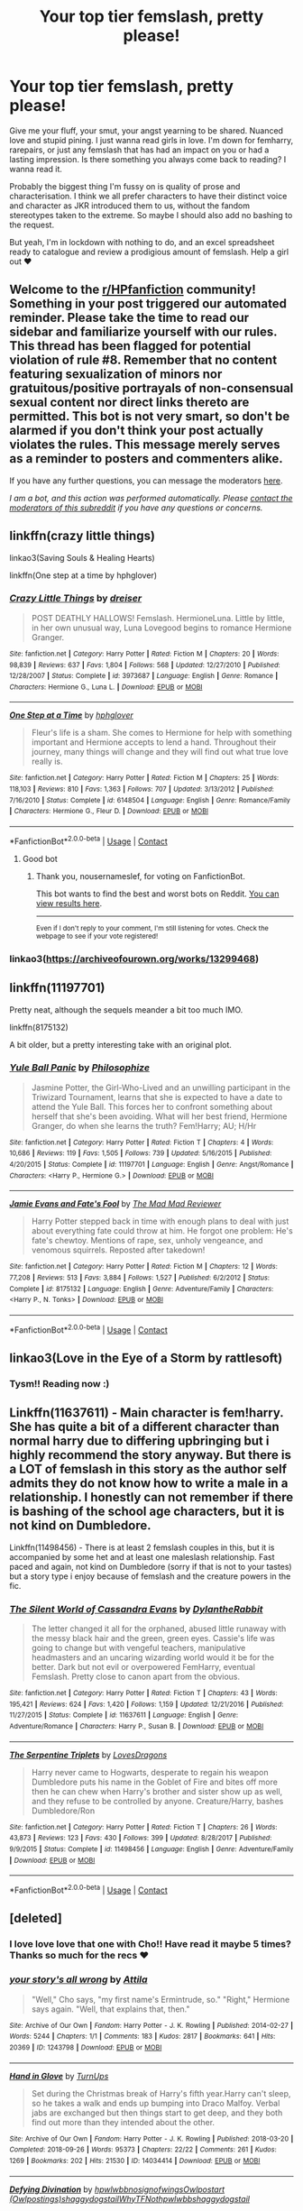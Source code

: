 #+TITLE: Your top tier femslash, pretty please!

* Your top tier femslash, pretty please!
:PROPERTIES:
:Author: Bumblerina
:Score: 22
:DateUnix: 1597949152.0
:DateShort: 2020-Aug-20
:FlairText: Request
:END:
Give me your fluff, your smut, your angst yearning to be shared. Nuanced love and stupid pining. I just wanna read girls in love. I'm down for femharry, rarepairs, or just any femslash that has had an impact on you or had a lasting impression. Is there something you always come back to reading? I wanna read it.

Probably the biggest thing I'm fussy on is quality of prose and characterisation. I think we all prefer characters to have their distinct voice and character as JKR introduced them to us, without the fandom stereotypes taken to the extreme. So maybe I should also add no bashing to the request.

But yeah, I'm in lockdown with nothing to do, and an excel spreadsheet ready to catalogue and review a prodigious amount of femslash. Help a girl out ❤️


** Welcome to the [[/r/HPfanfiction][r/HPfanfiction]] community! Something in your post triggered our automated reminder. Please take the time to read our sidebar and familiarize yourself with our rules. This thread has been flagged for potential violation of rule #8. Remember that no content featuring sexualization of minors nor gratuitous/positive portrayals of non-consensual sexual content nor direct links thereto are permitted. This bot is not very smart, so don't be alarmed if you don't think your post actually violates the rules. This message merely serves as a reminder to posters and commenters alike.

If you have any further questions, you can message the moderators [[https://www.reddit.com/message/compose?to=%2Fr%2FHPfanfiction][here]].

/I am a bot, and this action was performed automatically. Please [[/message/compose/?to=/r/HPfanfiction][contact the moderators of this subreddit]] if you have any questions or concerns./
:PROPERTIES:
:Author: AutoModerator
:Score: 1
:DateUnix: 1597949153.0
:DateShort: 2020-Aug-20
:END:


** linkffn(crazy little things)

linkao3(Saving Souls & Healing Hearts)

linkffn(One step at a time by hphglover)
:PROPERTIES:
:Author: Wirenfeldt
:Score: 8
:DateUnix: 1597954270.0
:DateShort: 2020-Aug-21
:END:

*** [[https://www.fanfiction.net/s/3973687/1/][*/Crazy Little Things/*]] by [[https://www.fanfiction.net/u/128165/dreiser][/dreiser/]]

#+begin_quote
  POST DEATHLY HALLOWS! Femslash. HermioneLuna. Little by little, in her own unusual way, Luna Lovegood begins to romance Hermione Granger.
#+end_quote

^{/Site/:} ^{fanfiction.net} ^{*|*} ^{/Category/:} ^{Harry} ^{Potter} ^{*|*} ^{/Rated/:} ^{Fiction} ^{M} ^{*|*} ^{/Chapters/:} ^{20} ^{*|*} ^{/Words/:} ^{98,839} ^{*|*} ^{/Reviews/:} ^{637} ^{*|*} ^{/Favs/:} ^{1,804} ^{*|*} ^{/Follows/:} ^{568} ^{*|*} ^{/Updated/:} ^{12/27/2010} ^{*|*} ^{/Published/:} ^{12/28/2007} ^{*|*} ^{/Status/:} ^{Complete} ^{*|*} ^{/id/:} ^{3973687} ^{*|*} ^{/Language/:} ^{English} ^{*|*} ^{/Genre/:} ^{Romance} ^{*|*} ^{/Characters/:} ^{Hermione} ^{G.,} ^{Luna} ^{L.} ^{*|*} ^{/Download/:} ^{[[http://www.ff2ebook.com/old/ffn-bot/index.php?id=3973687&source=ff&filetype=epub][EPUB]]} ^{or} ^{[[http://www.ff2ebook.com/old/ffn-bot/index.php?id=3973687&source=ff&filetype=mobi][MOBI]]}

--------------

[[https://www.fanfiction.net/s/6148504/1/][*/One Step at a Time/*]] by [[https://www.fanfiction.net/u/1334128/hphglover][/hphglover/]]

#+begin_quote
  Fleur's life is a sham. She comes to Hermione for help with something important and Hermione accepts to lend a hand. Throughout their journey, many things will change and they will find out what true love really is.
#+end_quote

^{/Site/:} ^{fanfiction.net} ^{*|*} ^{/Category/:} ^{Harry} ^{Potter} ^{*|*} ^{/Rated/:} ^{Fiction} ^{M} ^{*|*} ^{/Chapters/:} ^{25} ^{*|*} ^{/Words/:} ^{118,103} ^{*|*} ^{/Reviews/:} ^{810} ^{*|*} ^{/Favs/:} ^{1,363} ^{*|*} ^{/Follows/:} ^{707} ^{*|*} ^{/Updated/:} ^{3/13/2012} ^{*|*} ^{/Published/:} ^{7/16/2010} ^{*|*} ^{/Status/:} ^{Complete} ^{*|*} ^{/id/:} ^{6148504} ^{*|*} ^{/Language/:} ^{English} ^{*|*} ^{/Genre/:} ^{Romance/Family} ^{*|*} ^{/Characters/:} ^{Hermione} ^{G.,} ^{Fleur} ^{D.} ^{*|*} ^{/Download/:} ^{[[http://www.ff2ebook.com/old/ffn-bot/index.php?id=6148504&source=ff&filetype=epub][EPUB]]} ^{or} ^{[[http://www.ff2ebook.com/old/ffn-bot/index.php?id=6148504&source=ff&filetype=mobi][MOBI]]}

--------------

*FanfictionBot*^{2.0.0-beta} | [[https://github.com/FanfictionBot/reddit-ffn-bot/wiki/Usage][Usage]] | [[https://www.reddit.com/message/compose?to=tusing][Contact]]
:PROPERTIES:
:Author: FanfictionBot
:Score: 6
:DateUnix: 1597954337.0
:DateShort: 2020-Aug-21
:END:

**** Good bot
:PROPERTIES:
:Author: nousernameslef
:Score: 4
:DateUnix: 1597991350.0
:DateShort: 2020-Aug-21
:END:

***** Thank you, nousernameslef, for voting on FanfictionBot.

This bot wants to find the best and worst bots on Reddit. [[https://botrank.pastimes.eu/][You can view results here]].

--------------

^{Even if I don't reply to your comment, I'm still listening for votes. Check the webpage to see if your vote registered!}
:PROPERTIES:
:Author: B0tRank
:Score: 1
:DateUnix: 1597991366.0
:DateShort: 2020-Aug-21
:END:


*** linkao3([[https://archiveofourown.org/works/13299468]])
:PROPERTIES:
:Author: Wirenfeldt
:Score: 2
:DateUnix: 1597954422.0
:DateShort: 2020-Aug-21
:END:


** linkffn(11197701)

Pretty neat, although the sequels meander a bit too much IMO.

linkffn(8175132)

A bit older, but a pretty interesting take with an original plot.
:PROPERTIES:
:Author: Hellstrike
:Score: 4
:DateUnix: 1597957269.0
:DateShort: 2020-Aug-21
:END:

*** [[https://www.fanfiction.net/s/11197701/1/][*/Yule Ball Panic/*]] by [[https://www.fanfiction.net/u/4752228/Philosophize][/Philosophize/]]

#+begin_quote
  Jasmine Potter, the Girl-Who-Lived and an unwilling participant in the Triwizard Tournament, learns that she is expected to have a date to attend the Yule Ball. This forces her to confront something about herself that she's been avoiding. What will her best friend, Hermione Granger, do when she learns the truth? Fem!Harry; AU; H/Hr
#+end_quote

^{/Site/:} ^{fanfiction.net} ^{*|*} ^{/Category/:} ^{Harry} ^{Potter} ^{*|*} ^{/Rated/:} ^{Fiction} ^{T} ^{*|*} ^{/Chapters/:} ^{4} ^{*|*} ^{/Words/:} ^{10,686} ^{*|*} ^{/Reviews/:} ^{119} ^{*|*} ^{/Favs/:} ^{1,505} ^{*|*} ^{/Follows/:} ^{739} ^{*|*} ^{/Updated/:} ^{5/16/2015} ^{*|*} ^{/Published/:} ^{4/20/2015} ^{*|*} ^{/Status/:} ^{Complete} ^{*|*} ^{/id/:} ^{11197701} ^{*|*} ^{/Language/:} ^{English} ^{*|*} ^{/Genre/:} ^{Angst/Romance} ^{*|*} ^{/Characters/:} ^{<Harry} ^{P.,} ^{Hermione} ^{G.>} ^{*|*} ^{/Download/:} ^{[[http://www.ff2ebook.com/old/ffn-bot/index.php?id=11197701&source=ff&filetype=epub][EPUB]]} ^{or} ^{[[http://www.ff2ebook.com/old/ffn-bot/index.php?id=11197701&source=ff&filetype=mobi][MOBI]]}

--------------

[[https://www.fanfiction.net/s/8175132/1/][*/Jamie Evans and Fate's Fool/*]] by [[https://www.fanfiction.net/u/699762/The-Mad-Mad-Reviewer][/The Mad Mad Reviewer/]]

#+begin_quote
  Harry Potter stepped back in time with enough plans to deal with just about everything fate could throw at him. He forgot one problem: He's fate's chewtoy. Mentions of rape, sex, unholy vengeance, and venomous squirrels. Reposted after takedown!
#+end_quote

^{/Site/:} ^{fanfiction.net} ^{*|*} ^{/Category/:} ^{Harry} ^{Potter} ^{*|*} ^{/Rated/:} ^{Fiction} ^{M} ^{*|*} ^{/Chapters/:} ^{12} ^{*|*} ^{/Words/:} ^{77,208} ^{*|*} ^{/Reviews/:} ^{513} ^{*|*} ^{/Favs/:} ^{3,884} ^{*|*} ^{/Follows/:} ^{1,527} ^{*|*} ^{/Published/:} ^{6/2/2012} ^{*|*} ^{/Status/:} ^{Complete} ^{*|*} ^{/id/:} ^{8175132} ^{*|*} ^{/Language/:} ^{English} ^{*|*} ^{/Genre/:} ^{Adventure/Family} ^{*|*} ^{/Characters/:} ^{<Harry} ^{P.,} ^{N.} ^{Tonks>} ^{*|*} ^{/Download/:} ^{[[http://www.ff2ebook.com/old/ffn-bot/index.php?id=8175132&source=ff&filetype=epub][EPUB]]} ^{or} ^{[[http://www.ff2ebook.com/old/ffn-bot/index.php?id=8175132&source=ff&filetype=mobi][MOBI]]}

--------------

*FanfictionBot*^{2.0.0-beta} | [[https://github.com/FanfictionBot/reddit-ffn-bot/wiki/Usage][Usage]] | [[https://www.reddit.com/message/compose?to=tusing][Contact]]
:PROPERTIES:
:Author: FanfictionBot
:Score: 3
:DateUnix: 1597957291.0
:DateShort: 2020-Aug-21
:END:


** linkao3(Love in the Eye of a Storm by rattlesoft)
:PROPERTIES:
:Author: wordhammer
:Score: 2
:DateUnix: 1597953665.0
:DateShort: 2020-Aug-21
:END:

*** Tysm!! Reading now :)
:PROPERTIES:
:Author: Bumblerina
:Score: 1
:DateUnix: 1597953860.0
:DateShort: 2020-Aug-21
:END:


** Linkffn(11637611) - Main character is fem!harry. She has quite a bit of a different character than normal harry due to differing upbringing but i highly recommend the story anyway. But there is a LOT of femslash in this story as the author self admits they do not know how to write a male in a relationship. I honestly can not remember if there is bashing of the school age characters, but it is not kind on Dumbledore.

Linkffn(11498456) - There is at least 2 femslash couples in this, but it is accompanied by some het and at least one maleslash relationship. Fast paced and again, not kind on Dumbledore (sorry if that is not to your tastes) but a story type i enjoy because of femslash and the creature powers in the fic.
:PROPERTIES:
:Author: RavenclawsSeeker
:Score: 1
:DateUnix: 1597959631.0
:DateShort: 2020-Aug-21
:END:

*** [[https://www.fanfiction.net/s/11637611/1/][*/The Silent World of Cassandra Evans/*]] by [[https://www.fanfiction.net/u/6664607/DylantheRabbit][/DylantheRabbit/]]

#+begin_quote
  The letter changed it all for the orphaned, abused little runaway with the messy black hair and the green, green eyes. Cassie's life was going to change but with vengeful teachers, manipulative headmasters and an uncaring wizarding world would it be for the better. Dark but not evil or overpowered FemHarry, eventual Femslash. Pretty close to canon apart from the obvious.
#+end_quote

^{/Site/:} ^{fanfiction.net} ^{*|*} ^{/Category/:} ^{Harry} ^{Potter} ^{*|*} ^{/Rated/:} ^{Fiction} ^{T} ^{*|*} ^{/Chapters/:} ^{43} ^{*|*} ^{/Words/:} ^{195,421} ^{*|*} ^{/Reviews/:} ^{624} ^{*|*} ^{/Favs/:} ^{1,420} ^{*|*} ^{/Follows/:} ^{1,159} ^{*|*} ^{/Updated/:} ^{12/21/2016} ^{*|*} ^{/Published/:} ^{11/27/2015} ^{*|*} ^{/Status/:} ^{Complete} ^{*|*} ^{/id/:} ^{11637611} ^{*|*} ^{/Language/:} ^{English} ^{*|*} ^{/Genre/:} ^{Adventure/Romance} ^{*|*} ^{/Characters/:} ^{Harry} ^{P.,} ^{Susan} ^{B.} ^{*|*} ^{/Download/:} ^{[[http://www.ff2ebook.com/old/ffn-bot/index.php?id=11637611&source=ff&filetype=epub][EPUB]]} ^{or} ^{[[http://www.ff2ebook.com/old/ffn-bot/index.php?id=11637611&source=ff&filetype=mobi][MOBI]]}

--------------

[[https://www.fanfiction.net/s/11498456/1/][*/The Serpentine Triplets/*]] by [[https://www.fanfiction.net/u/6267646/LovesDragons][/LovesDragons/]]

#+begin_quote
  Harry never came to Hogwarts, desperate to regain his weapon Dumbledore puts his name in the Goblet of Fire and bites off more then he can chew when Harry's brother and sister show up as well, and they refuse to be controlled by anyone. Creature/Harry, bashes Dumbledore/Ron
#+end_quote

^{/Site/:} ^{fanfiction.net} ^{*|*} ^{/Category/:} ^{Harry} ^{Potter} ^{*|*} ^{/Rated/:} ^{Fiction} ^{T} ^{*|*} ^{/Chapters/:} ^{26} ^{*|*} ^{/Words/:} ^{43,873} ^{*|*} ^{/Reviews/:} ^{123} ^{*|*} ^{/Favs/:} ^{430} ^{*|*} ^{/Follows/:} ^{399} ^{*|*} ^{/Updated/:} ^{8/28/2017} ^{*|*} ^{/Published/:} ^{9/9/2015} ^{*|*} ^{/Status/:} ^{Complete} ^{*|*} ^{/id/:} ^{11498456} ^{*|*} ^{/Language/:} ^{English} ^{*|*} ^{/Genre/:} ^{Adventure/Family} ^{*|*} ^{/Download/:} ^{[[http://www.ff2ebook.com/old/ffn-bot/index.php?id=11498456&source=ff&filetype=epub][EPUB]]} ^{or} ^{[[http://www.ff2ebook.com/old/ffn-bot/index.php?id=11498456&source=ff&filetype=mobi][MOBI]]}

--------------

*FanfictionBot*^{2.0.0-beta} | [[https://github.com/FanfictionBot/reddit-ffn-bot/wiki/Usage][Usage]] | [[https://www.reddit.com/message/compose?to=tusing][Contact]]
:PROPERTIES:
:Author: FanfictionBot
:Score: 1
:DateUnix: 1597959654.0
:DateShort: 2020-Aug-21
:END:


** [deleted]
:PROPERTIES:
:Score: 1
:DateUnix: 1597984475.0
:DateShort: 2020-Aug-21
:END:

*** I love love love that one with Cho!! Have read it maybe 5 times? Thanks so much for the recs ❤️
:PROPERTIES:
:Author: Bumblerina
:Score: 2
:DateUnix: 1598026615.0
:DateShort: 2020-Aug-21
:END:


*** [[https://archiveofourown.org/works/1243798][*/your story's all wrong/*]] by [[https://www.archiveofourown.org/users/Attila/pseuds/Attila][/Attila/]]

#+begin_quote
  "Well," Cho says, "my first name's Ermintrude, so." "Right," Hermione says again. "Well, that explains that, then."
#+end_quote

^{/Site/:} ^{Archive} ^{of} ^{Our} ^{Own} ^{*|*} ^{/Fandom/:} ^{Harry} ^{Potter} ^{-} ^{J.} ^{K.} ^{Rowling} ^{*|*} ^{/Published/:} ^{2014-02-27} ^{*|*} ^{/Words/:} ^{5244} ^{*|*} ^{/Chapters/:} ^{1/1} ^{*|*} ^{/Comments/:} ^{183} ^{*|*} ^{/Kudos/:} ^{2817} ^{*|*} ^{/Bookmarks/:} ^{641} ^{*|*} ^{/Hits/:} ^{20369} ^{*|*} ^{/ID/:} ^{1243798} ^{*|*} ^{/Download/:} ^{[[https://archiveofourown.org/downloads/1243798/your%20storys%20all%20wrong.epub?updated_at=1595228164][EPUB]]} ^{or} ^{[[https://archiveofourown.org/downloads/1243798/your%20storys%20all%20wrong.mobi?updated_at=1595228164][MOBI]]}

--------------

[[https://archiveofourown.org/works/14034414][*/Hand in Glove/*]] by [[https://www.archiveofourown.org/users/TurnUps/pseuds/TurnUps][/TurnUps/]]

#+begin_quote
  Set during the Christmas break of Harry's fifth year.Harry can't sleep, so he takes a walk and ends up bumping into Draco Malfoy. Verbal jabs are exchanged but then things start to get deep, and they both find out more than they intended about the other.
#+end_quote

^{/Site/:} ^{Archive} ^{of} ^{Our} ^{Own} ^{*|*} ^{/Fandom/:} ^{Harry} ^{Potter} ^{-} ^{J.} ^{K.} ^{Rowling} ^{*|*} ^{/Published/:} ^{2018-03-20} ^{*|*} ^{/Completed/:} ^{2018-09-26} ^{*|*} ^{/Words/:} ^{95373} ^{*|*} ^{/Chapters/:} ^{22/22} ^{*|*} ^{/Comments/:} ^{261} ^{*|*} ^{/Kudos/:} ^{1269} ^{*|*} ^{/Bookmarks/:} ^{202} ^{*|*} ^{/Hits/:} ^{21530} ^{*|*} ^{/ID/:} ^{14034414} ^{*|*} ^{/Download/:} ^{[[https://archiveofourown.org/downloads/14034414/Hand%20in%20Glove.epub?updated_at=1537977595][EPUB]]} ^{or} ^{[[https://archiveofourown.org/downloads/14034414/Hand%20in%20Glove.mobi?updated_at=1537977595][MOBI]]}

--------------

[[https://archiveofourown.org/works/19238242][*/Defying Divination/*]] by [[https://www.archiveofourown.org/users/hpwlwbb/pseuds/hpwlwbb/users/nosignofwings/pseuds/nosignofwings/users/Owlpostings/pseuds/Owlpostart/users/shaggydogstail/pseuds/shaggydogstail/users/WhyTFNot/pseuds/WhyTFNot/users/hpwlwbb/pseuds/hpwlwbb/users/shaggydogstail/pseuds/shaggydogstail][/hpwlwbbnosignofwingsOwlpostart (Owlpostings)shaggydogstailWhyTFNothpwlwbbshaggydogstail/]]

#+begin_quote
  Lily believed in making her own path, and had no time for destiny or foretelling the future.Which made the influence of Divination in her life particularly annoying.
#+end_quote

^{/Site/:} ^{Archive} ^{of} ^{Our} ^{Own} ^{*|*} ^{/Fandom/:} ^{Harry} ^{Potter} ^{-} ^{J.} ^{K.} ^{Rowling} ^{*|*} ^{/Published/:} ^{2019-06-25} ^{*|*} ^{/Completed/:} ^{2019-06-25} ^{*|*} ^{/Words/:} ^{32127} ^{*|*} ^{/Chapters/:} ^{12/12} ^{*|*} ^{/Comments/:} ^{113} ^{*|*} ^{/Kudos/:} ^{77} ^{*|*} ^{/Bookmarks/:} ^{15} ^{*|*} ^{/Hits/:} ^{1269} ^{*|*} ^{/ID/:} ^{19238242} ^{*|*} ^{/Download/:} ^{[[https://archiveofourown.org/downloads/19238242/Defying%20Divination.epub?updated_at=1585158267][EPUB]]} ^{or} ^{[[https://archiveofourown.org/downloads/19238242/Defying%20Divination.mobi?updated_at=1585158267][MOBI]]}

--------------

*FanfictionBot*^{2.0.0-beta} | [[https://github.com/FanfictionBot/reddit-ffn-bot/wiki/Usage][Usage]] | [[https://www.reddit.com/message/compose?to=tusing][Contact]]
:PROPERTIES:
:Author: FanfictionBot
:Score: 1
:DateUnix: 1597984494.0
:DateShort: 2020-Aug-21
:END:

**** awww. I love Defying Divination
:PROPERTIES:
:Author: thepotatobitchh
:Score: 2
:DateUnix: 1597987432.0
:DateShort: 2020-Aug-21
:END:
